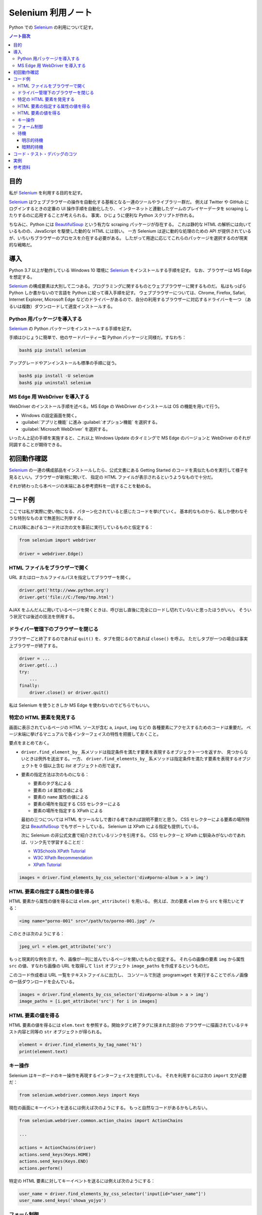 ======================================================================
Selenium 利用ノート
======================================================================

Python での Selenium_ の利用について記す。

.. contents:: ノート目次

目的
======================================================================

私が Selenium_ を利用する目的を記す。

Selenium_ はウェブブラウザーの操作を自動化する基板となる一連のツールやライブラリー群だ。
例えば Twitter や GitHub にログインするときの定番の UI 操作手順を自動化したり、
インターネットと連動したゲームのプレイヤーデータを scraping したりするのに応用することが考えられる。
事実、ひじょうに便利な Python スクリプトが作れる。

ちなみに、Python には `BeautifulSoup`_ という有力な scraping パッケージが存在する。
これは静的な HTML の解析には向いているものの、JavaScript を駆使した動的な HTML には弱い。
一方 Selenium は逆に動的な処理のための API が提供されているが、いちいちブラウザーのプロセスを介在する必要がある。
したがって用途に応じてこれらのパッケージを選択するのが現実的な戦略だ。

導入
======================================================================

Python 3.7 以上が動作している Windows 10 環境に Selenium_ をインストールする手順を記す。
なお、ブラウザーは MS Edge を想定する。

Selenium_ の構成要素は大別して二つある。プログラミングに関するものとウェブブラウザーに関するものだ。
私はもっぱら Python しか書かないので言語を Python に絞って導入手順を記す。
ウェブブラウザーについては、Chrome, Firefox, Safari, Internet Explorer, Microsoft Edge
などのドライバーがあるので、自分の利用するブラウザーに対応するドライバーを一つ
（あるいは複数）ダウンロードして適宜インストールする。

Python 用パッケージを導入する
----------------------------------------------------------------------

Selenium_ の Python パッケージをインストールする手順を記す。

手順はひじょうに簡単で、他のサードパーティー製 Python パッケージと同様だ。すなわち：

.. code:: console

   bash$ pip install selenium

アップグレードやアンインストールも標準の手順に従う。

.. code:: console

   bash$ pip install -U selenium
   bash$ pip uninstall selenium

MS Edge 用 WebDriver を導入する
----------------------------------------------------------------------

WebDriver のインストール手順を述べる。MS Edge の WebDriver のインストールは OS の機能を用いて行う。

+ Windows の設定画面を開く。
+ :guilabel:`アプリと機能` に進み :guilabel:`オプション機能` を選択する。
+ :guilabel:`Microsoft WebDriver` を選択する。

いったん上記の手順を実施すると、これ以上 Windows Update のタイミングで
MS Edge のバージョンと WebDriver のそれが同調することが期待できる。

初回動作確認
======================================================================

Selenium_ の一連の構成部品をインストールしたら、公式文書にある Getting Started
のコードを真似たものを実行して様子を見るといい。ブラウザーが新規に開いて、
指定の HTML ファイルが表示されるというようなもので十分だ。

それが終わったら本ページの末端にある参考資料を一読することを勧める。

コード例
======================================================================

ここでは私が実際に使い物になる、パターン化されていると感じたコードを挙げていく。
基本的なものから、私しか使わなそうな特別なものまで無差別に列挙する。

これ以降にあげるコード片は次の文を事前に実行しているものと仮定する：

.. code:: python

   from selenium import webdriver

   driver = webdriver.Edge()


HTML ファイルをブラウザーで開く
----------------------------------------------------------------------

URL またはローカルファイルパスを指定してブラウザーを開く。

.. code:: python

   driver.get('http://www.python.org')
   driver.get('file://C:/Temp/tmp.html')

AJAX をふんだんに用いているページを開くときは、呼び出し直後に完全にロードし切れていないと思ったほうがいい。
そういう状況では後述の技法を併用する。

ドライバー管理下のブラウザーを閉じる
----------------------------------------------------------------------

ブラウザーごと終了するのであれば ``quit()`` を、タブを閉じるのであれば ``close()`` を呼ぶ。
ただしタブが一つの場合は事実上ブラウザーが終了する。

.. code:: python

   driver = ...
   driver.get(...)
   try:
       ...
   finally:
       driver.close() or driver.quit()

私は Selenium を使うときしか MS Edge を使わないのでどちらでもいい。

特定の HTML 要素を発見する
----------------------------------------------------------------------

画面に表示されているページの HTML ソースが含む ``a``, ``input``, ``img`` などの
各種要素にアクセスするためのコードは重要だ。
ページ末端に挙げるマニュアルで各インターフェイスの特性を把握しておくこと。

要点をまとめておく。

* ``driver.find_element_by_`` 系メソッドは指定条件を満たす要素を表現するオブジェクト一つを返すか、
  見つからないときは例外を送出する。一方、
  ``driver.find_elements_by_`` 系メソッドは指定条件を満たす要素を表現するオブジェクトを
  0 個以上含む `list` オブジェクトの形で返す。

* 要素の指定方法は次のものになる：

  * 要素のタグ名による
  * 要素の ``id`` 属性の値による
  * 要素の ``name`` 属性の値による
  * 要素の場所を指定する CSS セレクターによる
  * 要素の場所を指定する XPath による

  最初の三つについては HTML をツールなしで書ける者であれば説明不要だと思う。
  CSS セレクターによる要素の場所特定は `BeautifulSoup`_ でもサポートしている。
  Selenium は XPath による指定も提供している。

  次に Selenium の非公式文書で紹介されているリンクを引用する。
  CSS セレクターと XPath に馴染みがないのであれば、リンク先で学習することだ：

  * `W3Schools XPath Tutorial <https://www.w3schools.com/xml/xpath_intro.asp>`__
  * `W3C XPath Recommendation <http://www.w3.org/TR/xpath>`__
  * `XPath Tutorial <http://www.zvon.org/comp/r/tut-XPath_1.html>`__

.. code:: python

   images = driver.find_elements_by_css_selector('div#porno-album > a > img')

HTML 要素の指定する属性の値を得る
----------------------------------------------------------------------

HTML 要素から属性の値を得るには ``elem.get_attribute()`` を用いる。
例えば、次の要素 ``elem`` から ``src`` を得たいとする：

.. code:: html

   <img name="porno-001" src="/path/to/porno-001.jpg" />

このときは次のようにする：

.. code:: python

   jpeg_url = elem.get_attribute('src')

もっと現実的な例を示す。今、画像が一列に並んでいるページを開いたものと仮定する。
それらの画像の要素 ``img`` から属性 ``src`` の値、すなわち画像の URL を取得して
``list`` オブジェクト ``image_paths`` を作成するというものだ。

このコード作成者は URL 一覧をテキストファイルに出力し、
コンソールで別途 :program:``wget`` を実行することでポルノ画像の一括ダウンロードを企んでいる。

.. code:: python

   images = driver.find_elements_by_css_selector('div#porno-album > a > img')
   image_paths = [i.get_attribute('src') for i in images]

HTML 要素の値を得る
----------------------------------------------------------------------

HTML 要素の値を得るには ``elem.text`` を参照する。開始タグと終了タグに挟まれた部分の
ブラウザーに描画されているテキスト内容と同等の ``str`` オブジェクトが得られる。

.. code:: python

   element = driver.find_elements_by_tag_name('h1')
   print(element.text)

キー操作
----------------------------------------------------------------------

Selenium はキーボードのキー操作を再現するインターフェイスを提供している。
それを利用するには次の ``import`` 文が必要だ：

.. code:: python

   from selenium.webdriver.common.keys import Keys

現在の画面にキーイベントを送るには例えば次のようにする。
もっと自然なコードがあるかもしれない。

.. code:: python

   from selenium.webdriver.common.action_chains import ActionChains

   ...

   actions = ActionChains(driver)
   actions.send_keys(Keys.HOME)
   actions.send_keys(Keys.END)
   actions.perform()

特定の HTML 要素に対してキーイベントを送るには例えば次のようにする：

.. code:: python

   user_name = driver.find_elements_by_css_selector('input[id="user_name"]')
   user_name.send_keys('showa_yojyo')

フォーム制御
----------------------------------------------------------------------

ボタン系 GUI のマウスクリックとフォーム送信のコード例を示す。
ページの HTML のフォーム部分はこのようになっていると仮定する：

.. code:: html

   <form method="post" action="...">
       <input type="checkbox" id="agree" value="1" />
       <label for="agree">利用上の注意に同意する</label>
       <div>
           <button type="submit" id="sign-in">確認画面へ</button>
       </div>
   </form>

ユーザーは通常この画面をブラウザーで開いてチェックボックス「利用上の注意に同意する」をクリックしてチェックを入れる。
それからボタン「確認画面へ」をクリックするなどしてフォームを送信する。
これを WebDriver で自動化するとこうなる：

.. code:: python

   agree = driver.find_element_by_id('agree')
   agree.click()
   assert agree.is_selected()

   sign_in = driver.find_element_by_id('sign-in')
   sign_in.click() or sign_in.submit()

``.submit()`` に関しては当該フォーム内のコントロールであれば何でもいい。
``form`` 本体でも構わない。

待機
----------------------------------------------------------------------

Selenium プログラミングで最初の壁となる待機処理について簡単に記す。

基本的には ``driver.get(URL)`` の呼び出し直後には指定アドレスのページがロードされた直後だと考えるべきだ。
しかし、先述のように AJAX バリバリのページにおいては、ブラウザーに画面が出たかたとはいえ、
その内容のすべてがロードされているとは限らない。

あるいはボタンをクリックすることにより別のページに移動するようなサイトにおいては、
``button.click()`` の呼び出し直後では、むしろ次のページは部分的にしかロードされていないと考えるべきだ。

ページが不完全な状態で WebDriver の ``find_element`` 系メソッドを呼び出すと失敗することがある。
それを回避する手段が待機だ。

Selenium は「指定要素が指定状態になるまでプログラム実行を進行しない」機能を提供している。
これを待機と呼ぶことにする。待機は明示的待機と暗黙的待機の二つに分類される。

明示的待機
~~~~~~~~~~~~~~~~~~~~~~~~~~~~~~~~~~~~~~~~~~~~~~~~~~~~~~~~~~~~~~~~~~~~~~

明示的待機を説明する。例えば登録画面、プログレスバー表示画面、終了画面という遷移を考える。
終了画面が出る前に ``.close()`` したくないはずなので、次のようにする：

.. code:: python

   from selenium.webdriver.common.by import By
   from selenium.webdriver.support import expected_conditions
   from selenium.webdriver.support.ui import WebDriverWait

   ...

   # 登録画面終了

   # 進捗表示画面 - ここを正常に抜けないと登録手続きが破壊される

   wait = WebDriverWait(driver, 60)
   wait.until(expected_conditions.title_contains('受付終了'))

   # 仮にここで driver.find_element_by_tag_name('title') を実行すれば
   # 例外は送出されないはずだ

   # ユーザーの目的は進捗表示画面が完全終了の時点で達せられた
   # ブラウザーを閉じる
   driver.close()

これにより（実際の処理が 60 秒で収まれば）ユーザーの期待する手続きは
Selenium が代わりに達成する。

明示的待機の一般的な手順を記す。

+ ``WebDriver`` 型オブジェクトと待機秒を指定してクラス ``WebDriverWait`` のオブジェクトを作成する。
+ メソッド ``until()`` を呼び出す。引数に待機条件を指定する。

待機条件はモジュール ``selenium.webdriver.support.expected_conditions`` のクラス各種のオブジェクトにより指示する。
コードから読み取れる内容を以下にまとめる：

.. csv-table:: 条件一覧
   :header: コンストラクター, 待機解除条件
   :width: 50%
   :delim: @

   ``title_is(title)``@ HTML の ``<title>`` タグの値が指定値と一致する。
   ``title_contains(title)``@ HTML の ``<title>`` タグの値が指定値を部分文字列とする。
   ``presence_of_element_located(locator)``@ HTML の DOM に指定要素が存在する。
   ``url_contains(url)``@ ページの URL が指定文字列を部分文字列とするものである。
   ``url_matchs(pattern)``@ ページの URL が指定正規表現にマッチ (``re.search(pattern, url)``) する。
   ``url_to_be(url)``@ ページの URL が指定文字列と等しくなる。
   ``url_changes(url)``@ ページの URL が指定文字列と異なる。
   ``visibility_of_element_located(locator)``@ HTML の DOM に指定要素が存在し、かつ見える。
   ``visibility_of(element)``@ 同上（引数の型が異なる）。
   ``presence_of_all_elements_located(locator)``@ ページ内に少なくとも一つは要素が存在する。
   ``visibility_of_any_elements_located(locator)``@ ページ内に少なくとも一つは指定要素が見える。
   ``visibility_of_all_elements_located(locator)``@ 指定要素すべてが DOM に存在してかつ見える。
   ``text_to_be_present_in_element(locator, text)``@ 指定要素の値 (``.text``) が指定文字列を含む。
   ``text_to_be_present_in_element_value(locator, text)``@ 指定要素の属性 ``value`` の値が指定文字列を含む。
   ``frame_to_be_available_and_switch_to_it(locator)``@ 指定フレームに切り替えられる。
   ``invisibility_of_element_located(locator)``@ 指定要素が DOM からいなくなるか見えなくなる。
   ``invisibility_of_element(element)``@ 同上（引数の型が異なる）。
   ``element_to_be_clickable(locator)``@ 指定要素が見えてかつクリック可能である。
   ``staleness_of(element)``@ 指定要素が DOM にもう付属していない。
   ``element_to_be_selected(locator)``@ 指定要素が選択状態である。
   ``element_located_to_be_selected(locator)``@ 指定要素が選択状態である。
   ``element_selection_state_to_be(element, is_selected)``@ 指定要素が選択状態または非選択状態である。
   ``element_located_selection_state_to_be(locator, is_selected)``@ 同上（引数の型が異なる）。
   ``number_of_windows_to_be(num_windows)``@ ウィンドウ数が特定の値である。
   ``new_window_is_opened(current_handles)``@ ウィンドウ数が変化している。
   ``alert_is_present()``@　警告が表示されている（警告ダイアログに切り替えられる）。

* ここで ``locator`` とある引数は ``driver.find_element(*locator)`` の形で評価される型のオブジェクトとする。
  例えば ``(BY.TAG_NAME, "h1")`` のようになる。
  一方 ``element`` とあるのは ``find`` 系メソッドによって特定済みの要素を表すオブジェクトとする。

暗黙的待機
~~~~~~~~~~~~~~~~~~~~~~~~~~~~~~~~~~~~~~~~~~~~~~~~~~~~~~~~~~~~~~~~~~~~~~

暗黙的待機を説明する。これは待機可能な構成要素すべてに関して待機時間上限の既定値を設定するものだ。
指定後は上記のような ``.until()`` をしなくても ``.until()`` 相当のことをしてくれる。

.. code:: python

   driver = Edge()
   driver.implicitly_wait(60)

コード・テスト・デバッグのコツ
======================================================================

Selenium_ ベースのスクリプトでの動作確認作業でよく使う技法を挙げる。

* 基本：``breakpoint()`` でスクリプト全体の実行を停止する。このとき、ブラウザーの様子を確認しながら
  コンソールの pdb セッションで ``WebDriver`` オブジェクトを操作できる。
* WebDriver のオブジェクトが作成でき次第 ``driver.implicitly_wait()`` を呼び出す。
* ページ移動は極力 ``driver.get(url)`` を採用する。``<a>`` タグを特定して ``click()`` は
  次のページのロードを待たないで制御が戻るようだ。
* ページごとに行う処理を書く関数を定義する。Python のデコレーターを活用して、
  ページ表示タイミングで共通処理を与えることができる。

実例
======================================================================

私の GitHub repository の bin にいくつか使用例があるのでリンクする。

* `wifiota.py <https://github.com/showa-yojyo/bin/blob/master/wifiota.py>`__:
  大田区図書館の Free Wi-Fi 再接続を要求する際に実行するスクリプト。
* `mjnet.py <https://github.com/showa-yojyo/bin/blob/master/mjnet.py>`__:
  セガネットワーク対戦麻雀 MJ Arcade ユーザーサイト MJ.NET のゲームスコアを自動的に取得するスクリプト。

参考資料
======================================================================

Selenium_ を用いた簡単なコードを書けるようになったら、次の二つの文書を順に読むとよい。

* `Selenium with Python <https://selenium-python.readthedocs.io/>`_
* `Selenium クイックリファレンス <https://www.seleniumqref.com/>`_

悩んだときは Google で適当にキーワードを検索する。Stack Overflow でだいたい解決済みだ。

.. _BeautifulSoup: http://www.crummy.com/software/BeautifulSoup/bs4/
.. _Selenium: https://github.com/SeleniumHQ/selenium/
